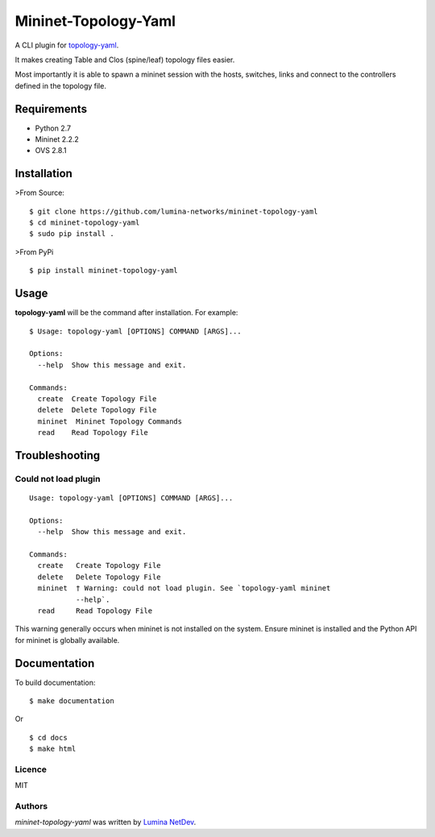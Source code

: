 Mininet-Topology-Yaml
=====================

.. image:: https://img.shields.io/pypi/v/mininet-topology-yaml.svg
    :target: https://pypi.python.org/pypi/mininet-topology-yaml
    :alt: Latest PyPI version

A CLI plugin for `topology-yaml <https://github.com/lumina-networks/topology-yaml>`_.

It makes creating Table and Clos (spine/leaf) topology files easier.

Most importantly it is able to spawn a mininet session with the hosts, switches, links and connect to the controllers
defined in the topology file.

Requirements
~~~~~~~~~~~~

- Python 2.7
- Mininet 2.2.2
- OVS 2.8.1

Installation
~~~~~~~~~~~~

>From Source:

::

$ git clone https://github.com/lumina-networks/mininet-topology-yaml
$ cd mininet-topology-yaml
$ sudo pip install .

>From PyPi

::

$ pip install mininet-topology-yaml


Usage
~~~~~

**topology-yaml** will be the command after installation. For example:
::

    $ Usage: topology-yaml [OPTIONS] COMMAND [ARGS]...

    Options:
      --help  Show this message and exit.

    Commands:
      create  Create Topology File
      delete  Delete Topology File
      mininet  Mininet Topology Commands
      read    Read Topology File


Troubleshooting
~~~~~~~~~~~~~~~

Could not load plugin
---------------------

::

    Usage: topology-yaml [OPTIONS] COMMAND [ARGS]...

    Options:
      --help  Show this message and exit.

    Commands:
      create   Create Topology File
      delete   Delete Topology File
      mininet  † Warning: could not load plugin. See `topology-yaml mininet
               --help`.
      read     Read Topology File

This warning generally occurs when mininet is not installed on the system. Ensure mininet is installed and the Python
API for mininet is globally available.


Documentation
~~~~~~~~~~~~~

To build documentation:

::

$ make documentation

Or

::

$ cd docs
$ make html


Licence
-------

MIT

Authors
-------

`mininet-topology-yaml` was written by `Lumina NetDev <oss-dev@luminanetworks.com>`_.


